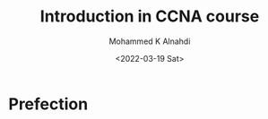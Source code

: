 #+TITLE: Introduction in CCNA course
#+Author: Mohammed K Alnahdi
#+email: mohammed.alnahdi1991@gmail.com
#+Date: <2022-03-19 Sat>

* Prefection
